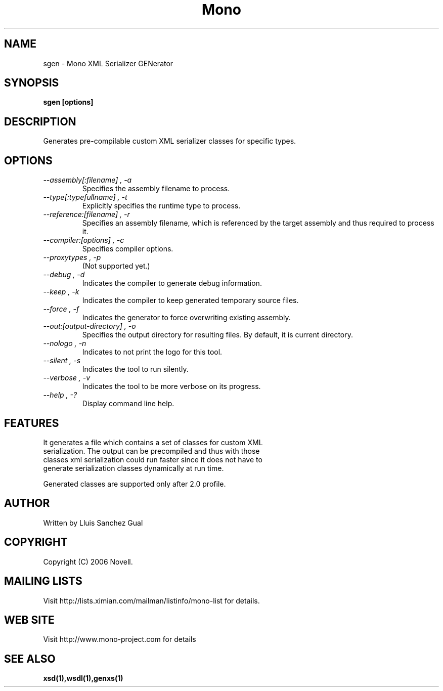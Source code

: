 .\" 
.\" sgen manual page.
.\" Copyright 2006 Novell
.\" Author:
.\"   Atsushi Enomoto <atsushi@ximian.com>
.\"
.TH Mono "sgen"
.SH NAME
sgen \- Mono XML Serializer GENerator
.SH SYNOPSIS
.PP
.B sgen [options]
.SH DESCRIPTION
Generates pre-compilable custom XML serializer classes for specific types.
.SH OPTIONS
.TP
.I "--assembly[:filename]", "-a"
Specifies the assembly filename to process.
.TP
.I "--type[:typefullname]", "-t"
Explicitly specifies the runtime type to process.
.TP
.I "--reference:[filename]", "-r"
Specifies an assembly filename, which is referenced by the target assembly
and thus required to process it.
.TP
.I "--compiler:[options]", "-c"
Specifies compiler options.
.TP
.I "--proxytypes", "-p"
(Not supported yet.)
.TP
.I "--debug", "-d"
Indicates the compiler to generate debug information.
.TP
.I "--keep", "-k"
Indicates the compiler to keep generated temporary source files.
.TP
.I "--force", "-f"
Indicates the generator to force overwriting existing assembly.
.TP
.I "--out:[output-directory]", "-o"
Specifies the output directory for resulting files. By default, it is current directory.
.TP
.I "--nologo", "-n"
Indicates to not print the logo for this tool.
.TP
.I "--silent", "-s"
Indicates the tool to run silently.
.TP
.I "--verbose", "-v"
Indicates the tool to be more verbose on its progress.
.TP
.I "--help", "-?"
Display command line help.
.SH FEATURES
.TP
It generates a file which contains a set of classes for custom XML serialization. The output can be precompiled and thus with those classes xml serialization could run faster since it does not have to generate serialization classes dynamically at run time.
.PP
Generated classes are supported only after 2.0 profile.
.SH AUTHOR
Written by Lluis Sanchez Gual
.SH COPYRIGHT
Copyright (C) 2006 Novell.
.SH MAILING LISTS
Visit http://lists.ximian.com/mailman/listinfo/mono-list for details.
.SH WEB SITE
Visit http://www.mono-project.com for details
.SH SEE ALSO
.BR xsd(1),wsdl(1),genxs(1)
